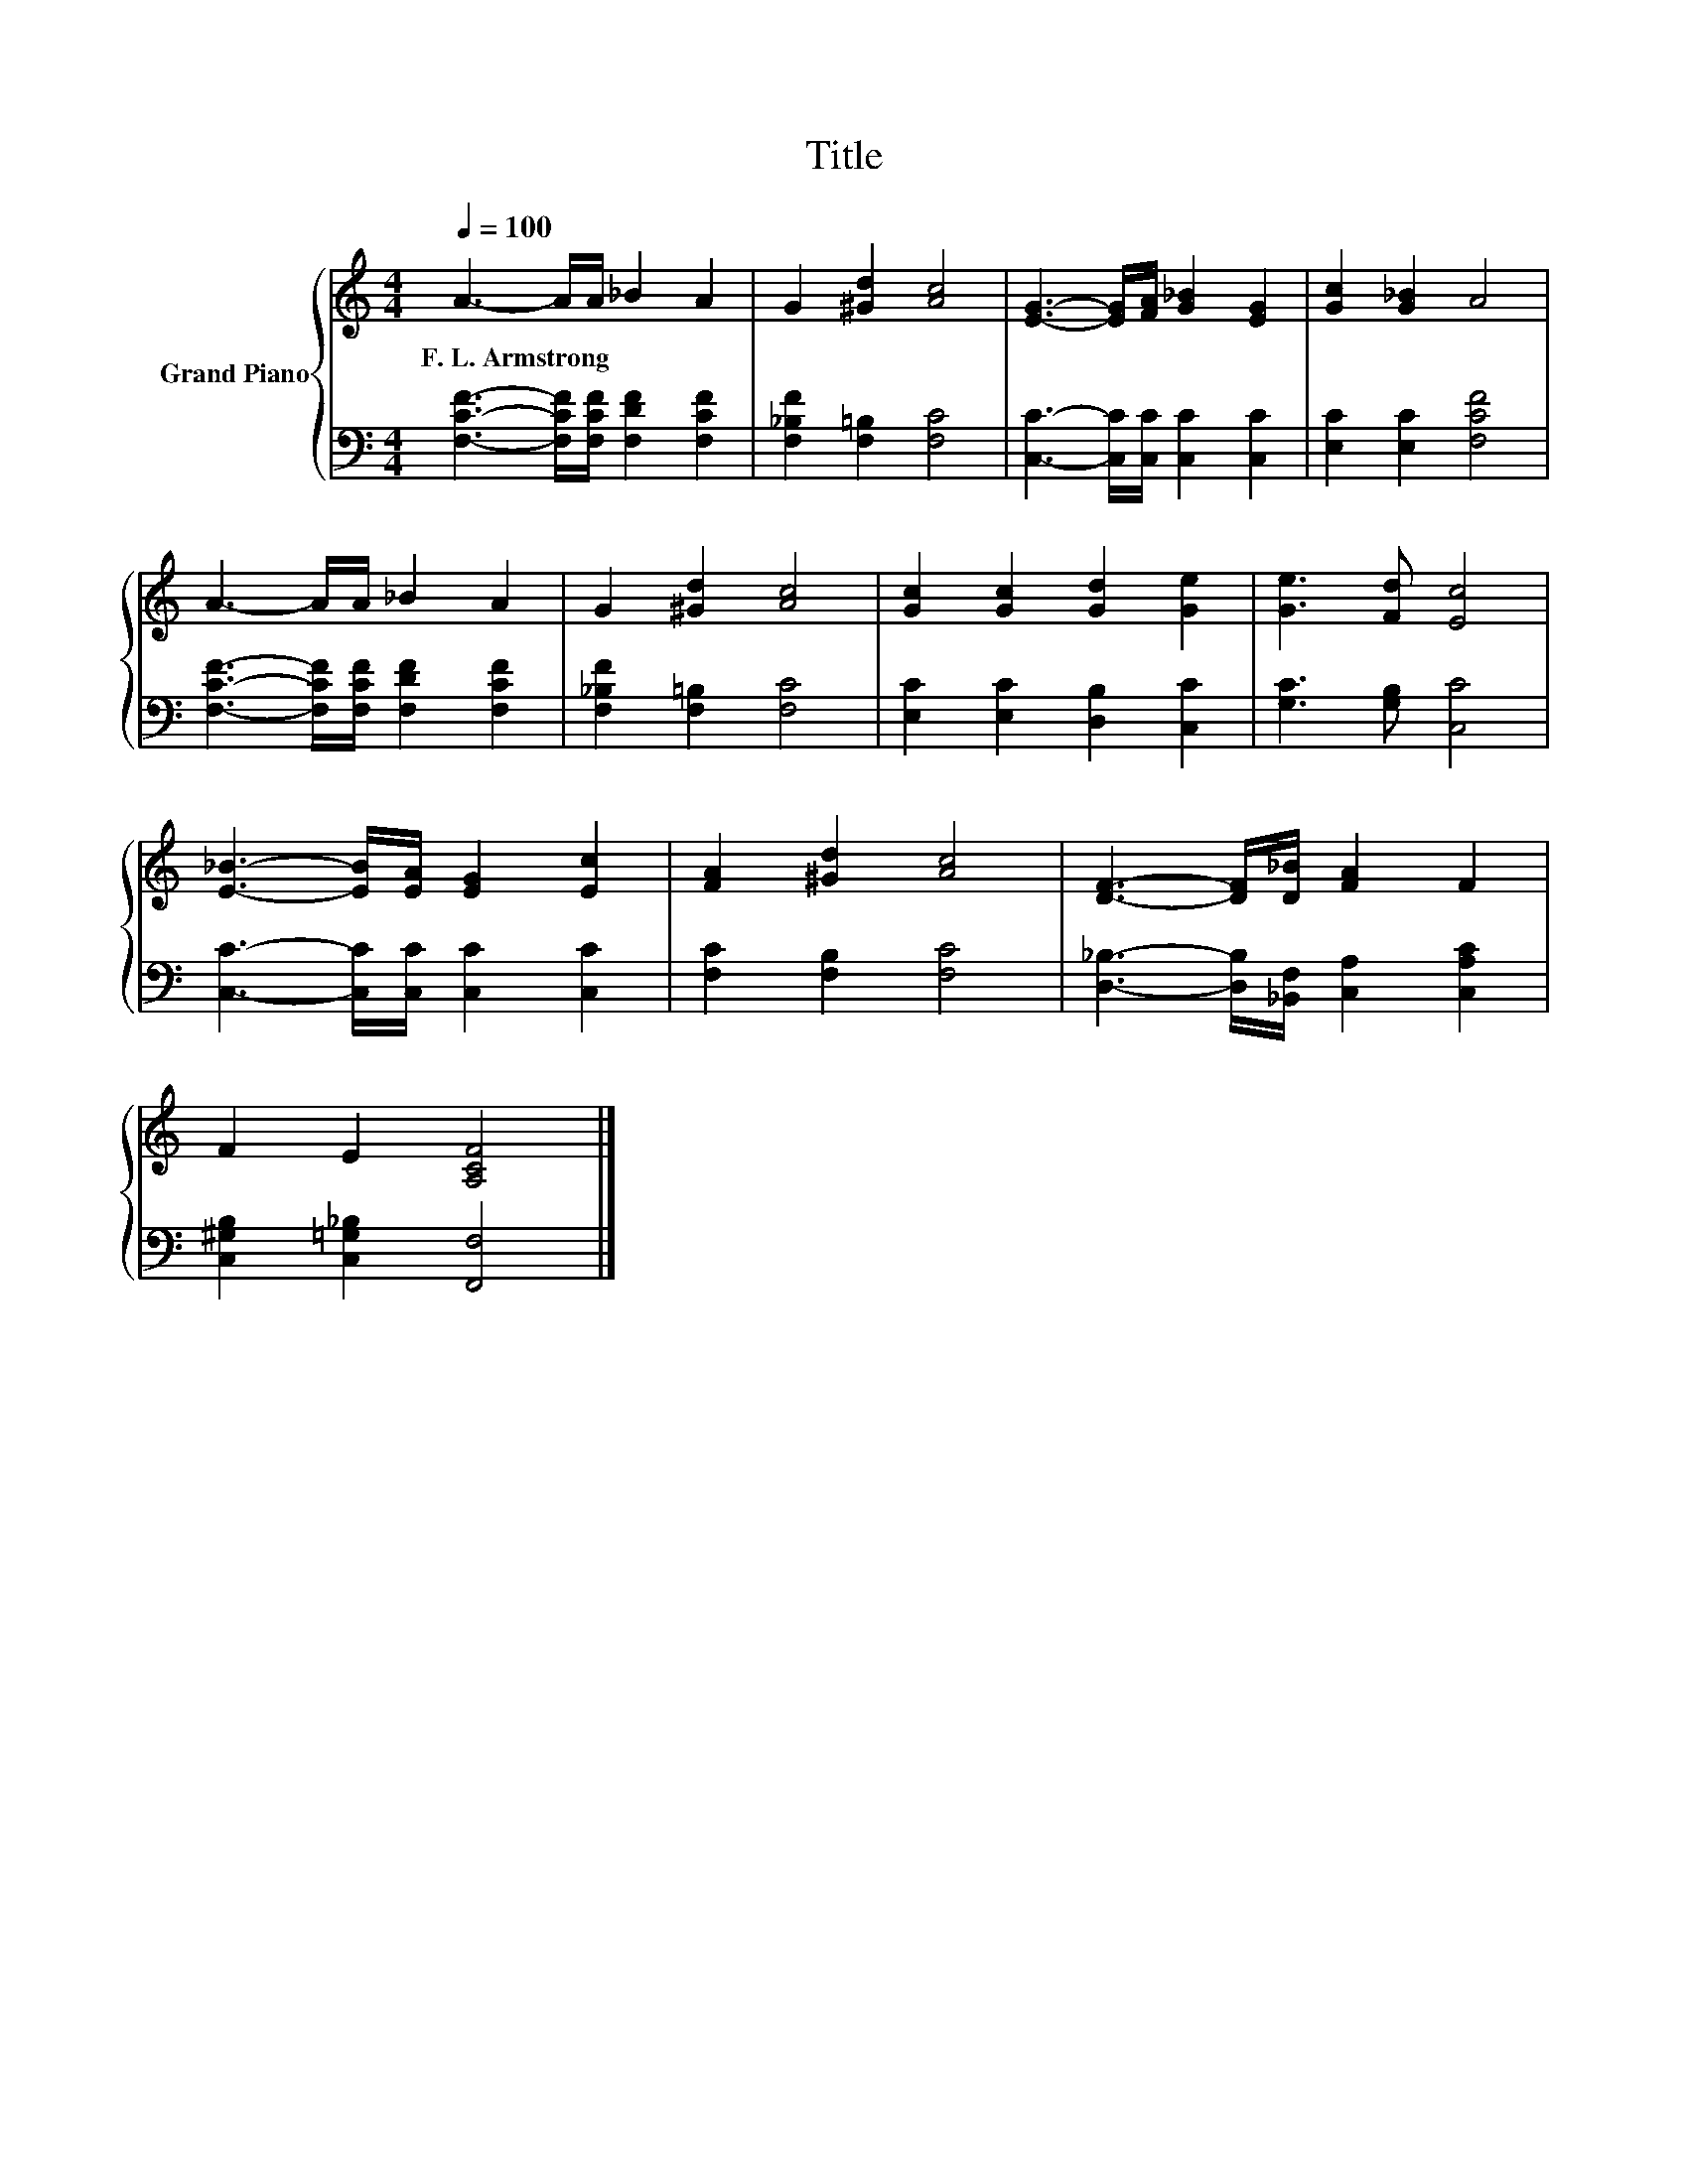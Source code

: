 X:1
T:Title
%%score { 1 | 2 }
L:1/8
Q:1/4=100
M:4/4
K:C
V:1 treble nm="Grand Piano"
V:2 bass 
V:1
 A3- A/A/ _B2 A2 | G2 [^Gd]2 [Ac]4 | [EG]3- [EG]/[FA]/ [G_B]2 [EG]2 | [Gc]2 [G_B]2 A4 | %4
w: F.~L.~Armstrong * * * *||||
 A3- A/A/ _B2 A2 | G2 [^Gd]2 [Ac]4 | [Gc]2 [Gc]2 [Gd]2 [Ge]2 | [Ge]3 [Fd] [Ec]4 | %8
w: ||||
 [E_B]3- [EB]/[EA]/ [EG]2 [Ec]2 | [FA]2 [^Gd]2 [Ac]4 | [DF]3- [DF]/[D_B]/ [FA]2 F2 | %11
w: |||
 F2 E2 [A,CF]4 |] %12
w: |
V:2
 [F,CF]3- [F,CF]/[F,CF]/ [F,DF]2 [F,CF]2 | [F,_B,F]2 [F,=B,]2 [F,C]4 | %2
 [C,C]3- [C,C]/[C,C]/ [C,C]2 [C,C]2 | [E,C]2 [E,C]2 [F,CF]4 | %4
 [F,CF]3- [F,CF]/[F,CF]/ [F,DF]2 [F,CF]2 | [F,_B,F]2 [F,=B,]2 [F,C]4 | %6
 [E,C]2 [E,C]2 [D,B,]2 [C,C]2 | [G,C]3 [G,B,] [C,C]4 | [C,C]3- [C,C]/[C,C]/ [C,C]2 [C,C]2 | %9
 [F,C]2 [F,B,]2 [F,C]4 | [D,_B,]3- [D,B,]/[_B,,F,]/ [C,A,]2 [C,A,C]2 | %11
 [C,^G,B,]2 [C,=G,_B,]2 [F,,F,]4 |] %12

